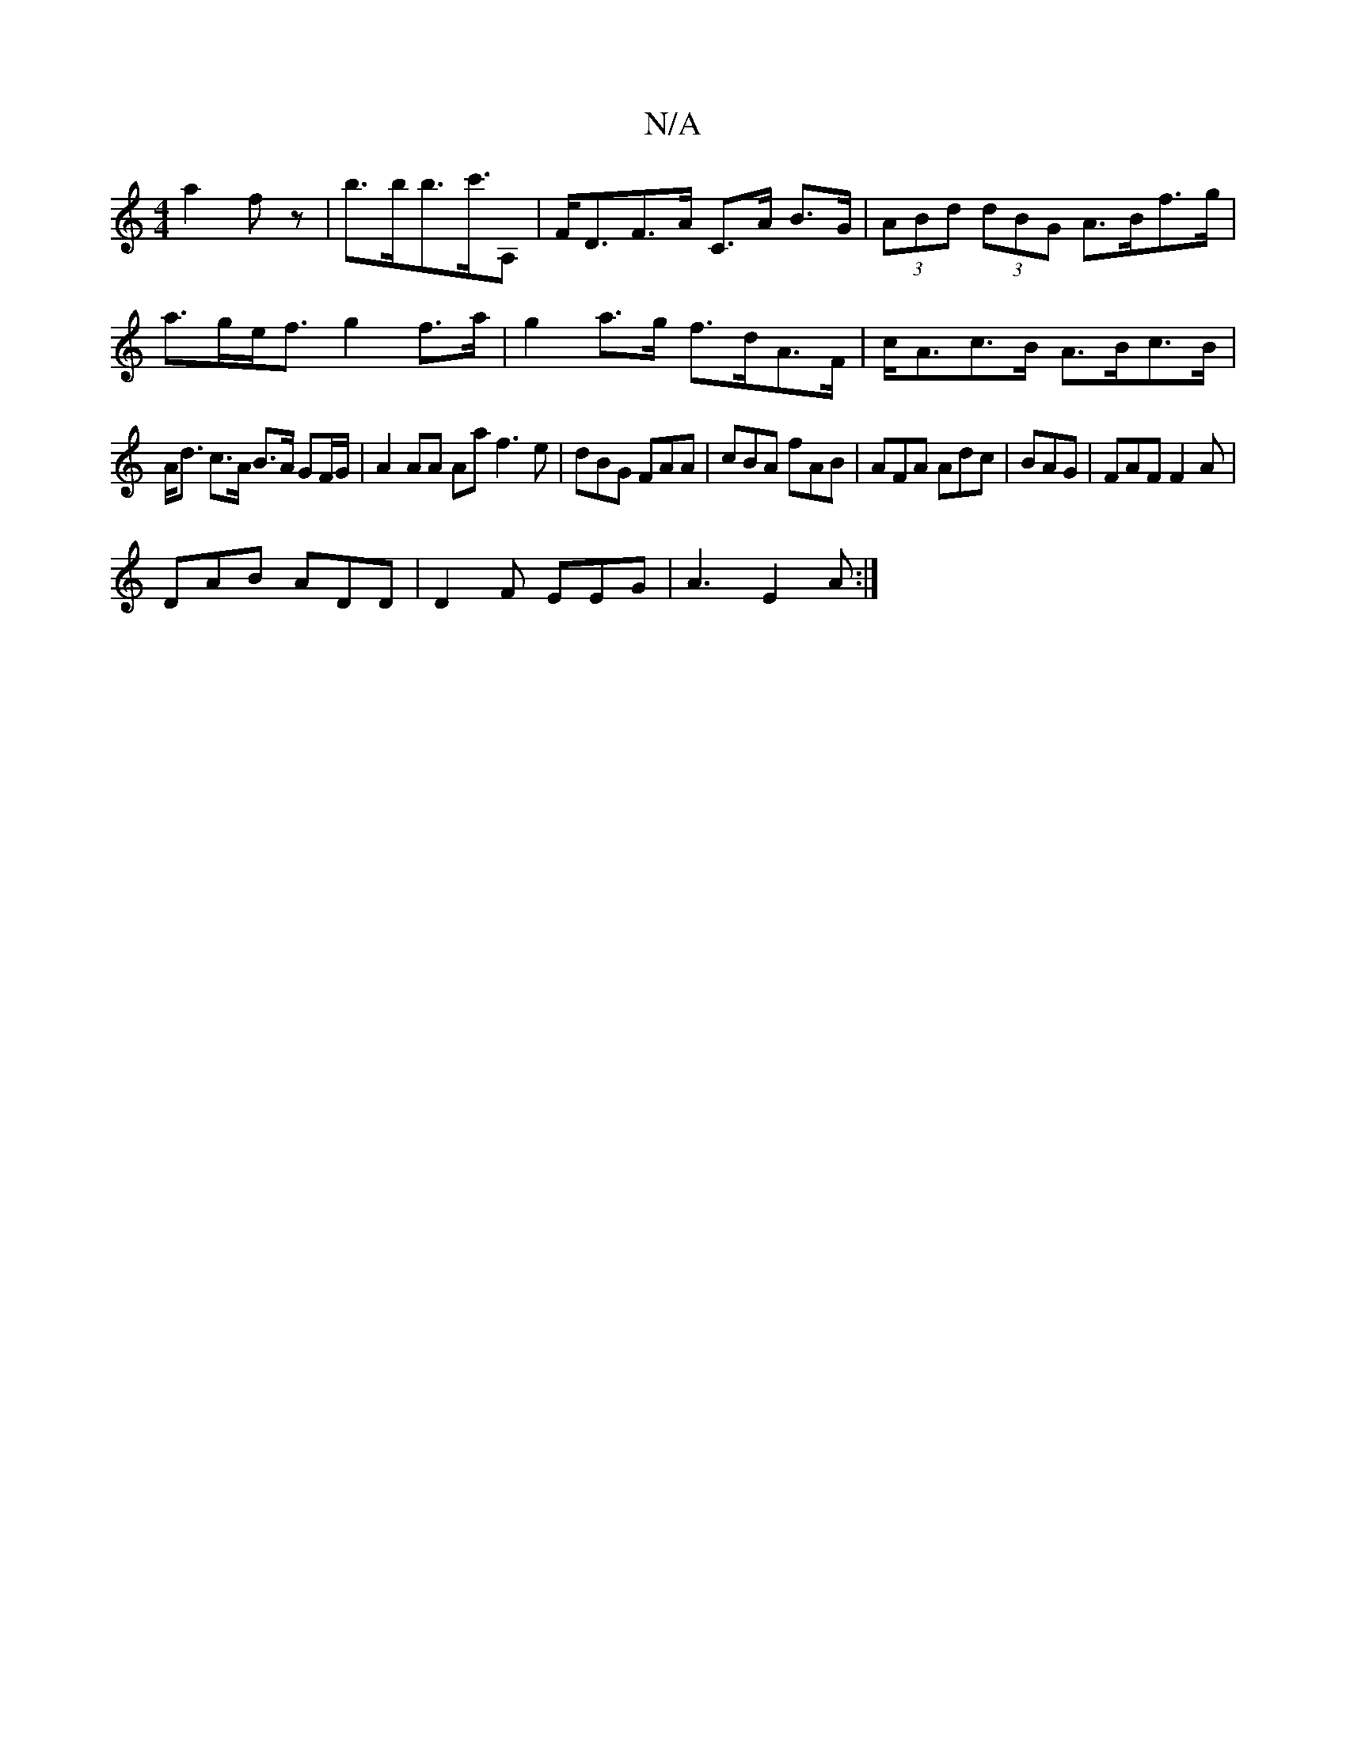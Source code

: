 X:1
T:N/A
M:4/4
R:N/A
K:Cmajor
 a2fz |b>bb>c'>A,2 | F<DF>A C>A B>G | (3ABd (3dBG A>Bf>g | a>ge<f g2 f>a|g2 a>g f>dA>F|c<Ac>B A>Bc>B|
A<d c>A B>A GF/G/ | A2 AA Aa f3 e| dBG FAA|cBA fAB|AFA Adc|BAG|FAF F2A|
DAB ADD|D2F EEG|A3 E2A:|2 
